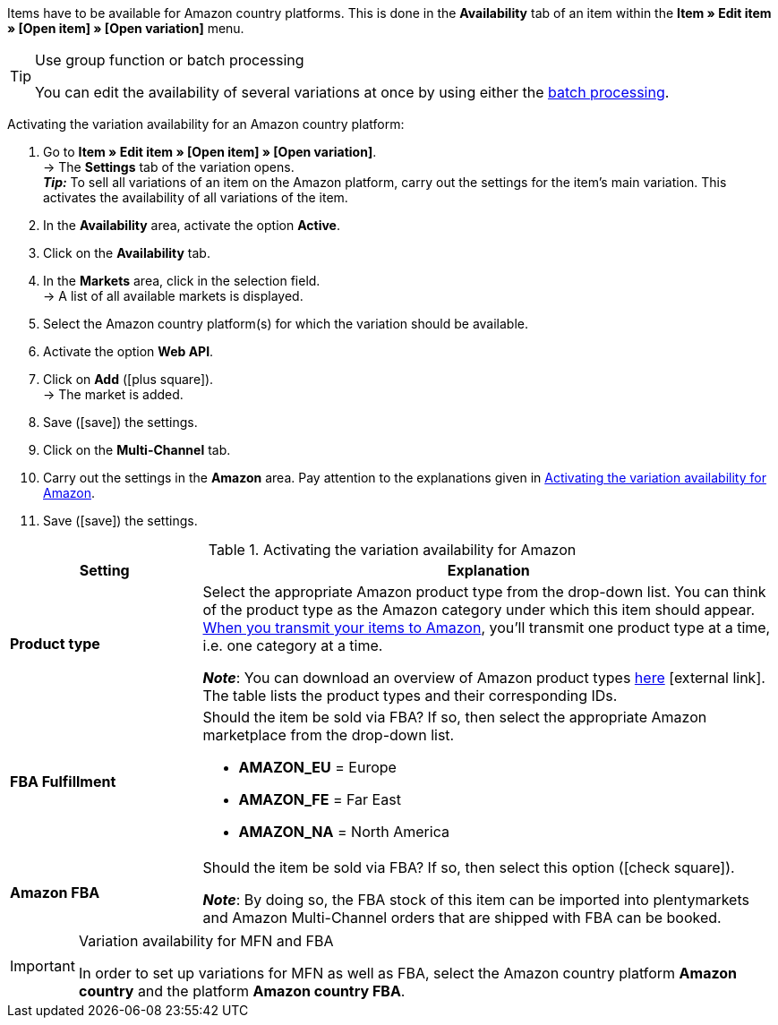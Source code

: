 Items have to be available for Amazon country platforms. This is done in the *Availability* tab of an item within the *Item » Edit item » [Open item] » [Open variation]* menu.

[TIP]
.Use group function or batch processing
====
You can edit the availability of several variations at once by using either the xref:item:mass-processing.adoc#400[batch processing].
====

[.instruction]
Activating the variation availability for an Amazon country platform:

. Go to *Item » Edit item » [Open item] » [Open variation]*. +
→ The *Settings* tab of the variation opens. +
*_Tip:_* To sell all variations of an item on the Amazon platform, carry out the settings for the item’s main variation. This activates the availability of all variations of the item.
. In the *Availability* area, activate the option *Active*.
. Click on the *Availability* tab.
. In the *Markets* area, click in the selection field. +
→ A list of all available markets is displayed.
. Select the Amazon country platform(s) for which the variation should be available.
. Activate the option *Web API*.
. Click on *Add* (icon:plus-square[role="green"]). +
→ The market is added.
. Save (icon:save[set=plenty]) the settings.
. Click on the *Multi-Channel* tab.
. Carry out the settings in the *Amazon* area. Pay attention to the explanations given in <<#item-availability-amazon>>.
. Save (icon:save[set=plenty]) the settings.

[[item-availability-amazon]]
.Activating the variation availability for Amazon
[cols="1,3a"]
|====
| Setting | Explanation

| *Product type*
|
//tag::product-type[]
Select the appropriate Amazon product type from the drop-down list.
//end::product-type[]
//tag::product-type-export[]
You can think of the product type as the Amazon category under which this item should appear.
xref:markets:variation-export.adoc#[When you transmit your items to Amazon], you’ll transmit one product type at a time, i.e. one category at a time.
//end::product-type-export[]

//tag::product-type-note[]
*_Note_*: You can download an overview of Amazon product types link:https://cdn02.plentymarkets.com/pmsbpnokwu6a/frontend/plenty_article_amazon_type.csv[here^]{nbsp}icon:external-link[].
The table lists the product types and their corresponding IDs.
//end::product-type-note[]

| *FBA Fulfillment*
|
//tag::fba-fulfillment[]
Should the item be sold via FBA?
If so, then select the appropriate Amazon marketplace from the drop-down list.

* *AMAZON_EU* = Europe
* *AMAZON_FE* = Far East
* *AMAZON_NA* = North America
//end::fba-fulfillment[]

| *Amazon FBA*
|
//tag::amazon-fba[]
Should the item be sold via FBA?
If so, then select this option (icon:check-square[role="blue"]).
//end::amazon-fba[]

//tag::amazon-fba-note[]
*_Note_*: By doing so, the FBA stock of this item can be imported into plentymarkets and Amazon Multi-Channel orders that are shipped with FBA can be booked.
//end::amazon-fba-note[]
|====

[IMPORTANT]
.Variation availability for MFN and FBA
====
In order to set up variations for MFN as well as FBA, select the Amazon country platform *Amazon country* and the platform *Amazon country FBA*.
====
